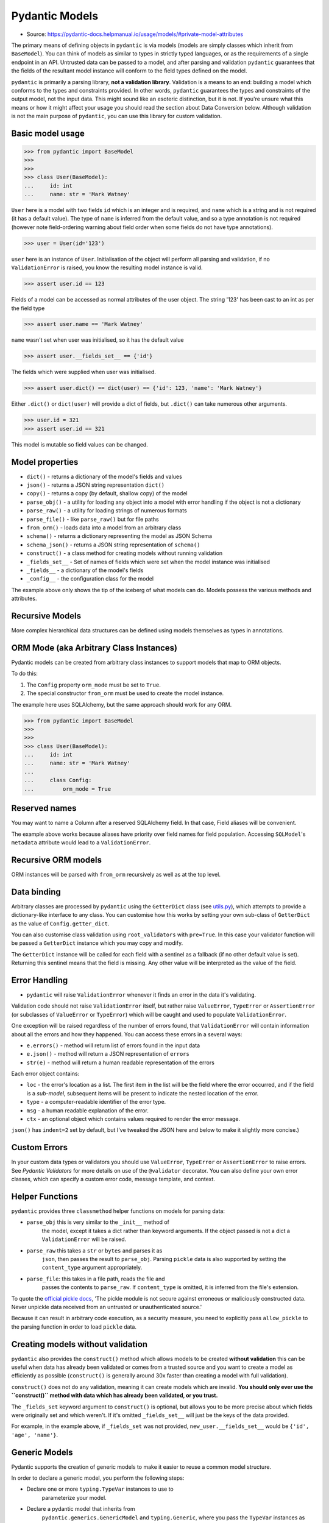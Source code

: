 Pydantic Models
===============
* Source: https://pydantic-docs.helpmanual.io/usage/models/#private-model-attributes

The primary means of defining objects in ``pydantic`` is via models
(models are simply classes which inherit from ``BaseModel``). You can
think of models as similar to types in strictly typed languages,
or as the requirements of a single endpoint in an API. Untrusted data
can be passed to a model, and after parsing and validation ``pydantic``
guarantees that the fields of the resultant model instance will conform
to the field types defined on the model.

``pydantic`` is primarily a parsing library, **not a validation
library**. Validation is a means to an end: building a model which
conforms to the types and constraints provided. In other words,
``pydantic`` guarantees the types and constraints of the output model,
not the input data. This might sound like an esoteric distinction,
but it is not. If you're unsure what this means or how it might affect
your usage you should read the section about Data Conversion below.
Although validation is not the main purpose of ``pydantic``, you can
use this library for custom validation.


Basic model usage
-----------------
>>> from pydantic import BaseModel
>>>
>>>
>>> class User(BaseModel):
...     id: int
...     name: str = 'Mark Watney'

``User`` here is a model with two fields ``id`` which is an integer and
is required, and ``name`` which is a string and is not required (it has
a default value). The type of ``name`` is inferred from the default
value, and so a type annotation is not required (however note
field-ordering warning about field order when some fields do not have
type annotations).

>>> user = User(id='123')

``user`` here is an instance of ``User``. Initialisation of the object
will perform all parsing and validation, if no ``ValidationError`` is
raised, you know the resulting model instance is valid.

>>> assert user.id == 123

Fields of a model can be accessed as normal attributes of the user
object. The string '123' has been cast to an int as per the field type

>>> assert user.name == 'Mark Watney'

``name`` wasn't set when user was initialised, so it has the default
value

>>> assert user.__fields_set__ == {'id'}

The fields which were supplied when user was initialised.

>>> assert user.dict() == dict(user) == {'id': 123, 'name': 'Mark Watney'}

Either ``.dict()`` or ``dict(user)`` will provide a dict of fields, but
``.dict()`` can take numerous other arguments.

>>> user.id = 321
>>> assert user.id == 321

This model is mutable so field values can be changed.


Model properties
----------------
* ``dict()`` - returns a dictionary of the model's fields and values
* ``json()`` - returns a JSON string representation ``dict()``
* ``copy()`` - returns a copy (by default, shallow copy) of the model
* ``parse_obj()`` - a utility for loading any object into a model with error handling if the object is not a dictionary
* ``parse_raw()`` - a utility for loading strings of numerous formats
* ``parse_file()`` - like ``parse_raw()`` but for file paths
* ``from_orm()`` - loads data into a model from an arbitrary class
* ``schema()`` - returns a dictionary representing the model as JSON Schema
* ``schema_json()`` - returns a JSON string representation of ``schema()``
* ``construct()`` - a class method for creating models without running validation
* ``_fields_set__`` - Set of names of fields which were set when the model instance was initialised
* ``_fields__`` - a dictionary of the model's fields
* ``_config__`` - the configuration class for the model

The example above only shows the tip of the iceberg of what models can
do. Models possess the various methods and attributes.


Recursive Models
----------------
More complex hierarchical data structures can be defined using models
themselves as types in annotations.


ORM Mode (aka Arbitrary Class Instances)
----------------------------------------
Pydantic models can be created from arbitrary class instances to support
models that map to ORM objects.

To do this:

1. The ``Config`` property ``orm_mode`` must be set to ``True``.
2. The special constructor ``from_orm`` must be used to create the model
   instance.

The example here uses SQLAlchemy, but the same approach should work for
any ORM.

>>> from pydantic import BaseModel
>>>
>>>
>>> class User(BaseModel):
...     id: int
...     name: str = 'Mark Watney'
...
...     class Config:
...         orm_mode = True


Reserved names
--------------
You may want to name a Column after a reserved SQLAlchemy field. In that
case, Field aliases will be convenient.

The example above works because aliases have priority over field names for
field population. Accessing ``SQLModel``'s ``metadata`` attribute would
lead to a ``ValidationError``.


Recursive ORM models
--------------------
ORM instances will be parsed with ``from_orm`` recursively as well as at
the top level.


Data binding
------------
Arbitrary classes are processed by ``pydantic`` using the ``GetterDict``
class (see `utils.py <https://github.com/samuelcolvin/pydantic/blob/master/pydantic/utils.py>`_),
which attempts to provide a dictionary-like interface to any class. You
can customise how this works by setting your own sub-class of ``GetterDict``
as the value of ``Config.getter_dict``.

You can also customise class validation using ``root_validators`` with
``pre=True``. In this case your validator function will be passed a
``GetterDict`` instance which you may copy and modify.

The ``GetterDict`` instance will be called for each field with a
sentinel as a fallback (if no other default value is set). Returning
this sentinel means that the field is missing. Any other value will be
interpreted as the value of the field.


Error Handling
--------------
* ``pydantic`` will raise ``ValidationError`` whenever it finds an error in the data it's validating.

Validation code should not raise ``ValidationError`` itself,
but rather raise ``ValueError``, ``TypeError`` or ``AssertionError`` (or
subclasses of ``ValueError`` or ``TypeError``) which will be caught and
used to populate ``ValidationError``.

One exception will be raised regardless of the number of errors found,
that ``ValidationError`` will contain information about all the errors
and how they happened. You can access these errors in a several ways:

* ``e.errors()`` - method will return list of errors found in the input data
* ``e.json()`` - method will return a JSON representation of ``errors``
* ``str(e)`` - method will return a human readable representation of the errors

Each error object contains:

* ``loc`` - the error's location as a list. The first item in the list will be the field where the error occurred, and if the field is a `sub-model`, subsequent items will be present to indicate the nested location of the error.
* ``type`` - a computer-readable identifier of the error type.
* ``msg`` - a human readable explanation of the error.
* ``ctx`` - an optional object which contains values required to render the error message.

``json()`` has ``indent=2`` set by default, but I've tweaked the JSON here and below to
make it slightly more concise.)


Custom Errors
-------------
In your custom data types or validators you should use ``ValueError``,
``TypeError`` or ``AssertionError`` to raise errors. See `Pydantic Validators`
for more details on use of the ``@validator`` decorator. You can also define
your own error classes, which can specify a custom error code, message
template, and context.


Helper Functions
----------------
``pydantic`` provides three ``classmethod`` helper functions on models for
parsing data:

* ``parse_obj`` this is very similar to the ``_init__`` method of
   the model, except it takes a dict rather than keyword arguments. If
   the object passed is not a dict a ``ValidationError`` will be raised.

* ``parse_raw`` this takes a ``str`` or ``bytes`` and parses it as
   ``json``, then passes the result to ``parse_obj``. Parsing ``pickle``
   data is also supported by setting the ``content_type`` argument
   appropriately.

* ``parse_file``: this takes in a file path, reads the file and
   passes the contents to ``parse_raw``. If ``content_type`` is omitted,
   it is inferred from the file's extension.

To quote the `official pickle docs <https://docs.python.org/3/library/pickle.html>`_,
'The pickle module is not secure against erroneous or maliciously
constructed data. Never unpickle data received from an untrusted
or unauthenticated source.'

Because it can result in arbitrary code execution, as a security measure,
you need to explicitly pass ``allow_pickle`` to the parsing function in
order to load ``pickle`` data.


Creating models without validation
----------------------------------
``pydantic`` also provides the ``construct()`` method which allows models
to be created **without validation** this can be useful when data has
already been validated or comes from a trusted source and you want to
create a model as efficiently as possible (``construct()`` is generally
around 30x faster than creating a model with full validation).

``construct()`` does not do any validation, meaning it can
create models which are invalid. **You should only ever use the
``construct()`` method with data which has already been validated, or
you trust.**

The ``_fields_set`` keyword argument to ``construct()`` is optional, but
allows you to be more precise about which fields were originally set and
which weren't. If it's omitted ``_fields_set__`` will just be the keys
of the data provided.

For example, in the example above, if ``_fields_set`` was not provided,
``new_user.__fields_set__`` would be ``{'id', 'age', 'name'}``.


Generic Models
--------------
Pydantic supports the creation of generic models to make it easier to
reuse a common model structure.

In order to declare a generic model, you perform the following steps:

* Declare one or more ``typing.TypeVar`` instances to use to
   parameterize your model.
* Declare a pydantic model that inherits from
   ``pydantic.generics.GenericModel`` and ``typing.Generic``, where you
   pass the ``TypeVar`` instances as parameters to ``typing.Generic``.
* Use the ``TypeVar`` instances as annotations where you will want to
   replace them with other types or pydantic models.

Here is an example using ``GenericModel`` to create an easily-reused
HTTP response payload wrapper:

If you set ``Config`` or make use of ``validator`` in your generic model
definition, it is applied to concrete subclasses in the same way as when
inheriting from ``BaseModel``. Any methods defined on your generic class
will also be inherited.

Pydantic's generics also integrate properly with mypy, so you get all
the type checking you would expect mypy to provide if you were to
declare the type without using ``GenericModel``.

Internally, pydantic uses ``create_model`` to generate a
(cached) concrete ``BaseModel`` at runtime, so there is essentially zero
overhead introduced by making use of ``GenericModel``.

To inherit from a GenericModel without replacing the ``TypeVar``
instance, a class must also inherit from ``typing.Generic``:

You can also create a generic subclass of a ``GenericModel`` that
partially or fully replaces the type parameters in the superclass.

If the name of the concrete subclasses is important, you can also
override the default behavior:

Using the same TypeVar in nested models allows you to enforce typing
relationships at different points in your model:

Pydantic also treats ``GenericModel`` similarly to how it treats
built-in generic types like ``List`` and ``Dict`` when it comes to
leaving them unparameterized, or using bounded ``TypeVar`` instances:

* If you don't specify parameters before instantiating the generic
   model, they will be treated as ``Any``
* You can parametrize models with one or more *bounded* parameters to
   add subclass checks

Also, like ``List`` and ``Dict``, any parameters specified using a
``TypeVar`` can later be substituted with concrete types.


Dynamic model creation
----------------------
There are some occasions where the shape of a model is not known until
runtime. For this ``pydantic`` provides the ``create_model`` method to
allow models to be created on the fly.

Here ``StaticFoobarModel`` and ``DynamicFoobarModel`` are identical.

See the note in `Required Optional Fields` for the distinction between an
ellipsis as a field default and annotation-only fields.

Fields are defined by either a tuple of the form
``(<type>, <default value>)`` or just a default value. The special key
word arguments ``_config__`` and ``_base__`` can be used to customise
the new model. This includes extending a base model with extra fields.

You can also add validators by passing a dict to the ``_validators__``
argument.


Model creation from ``NamedTuple`` or ``TypedDict``
---------------------------------------------------
Sometimes you already use in your application classes that inherit from
``NamedTuple`` or ``TypedDict`` and you don't want to duplicate all your
information to have a ``BaseModel``. For this ``pydantic`` provides
``create_model_from_namedtuple`` and ``create_model_from_typeddict``
methods. Those methods have the exact same keyword arguments as
``create_model``.


Custom Root Types
-----------------
Pydantic models can be defined with a custom root type by declaring the
``_root__`` field.

The root type can be any type supported by pydantic, and is specified by
the type hint on the ``_root__`` field. The root value can be passed to
the model ``_init__`` via the ``_root__`` keyword argument, or as the
first and only argument to ``parse_obj``.

If you call the ``parse_obj`` method for a model with a custom root type
with a ``dict`` as the first argument, the following logic is used:

* If the custom root type is a mapping type (eg., ``Dict`` or
   ``Mapping``), the argument itself is always validated against the
   custom root type.
* For other custom root types, if the dict has precisely one key with
   the value ``_root__``, the corresponding value will be validated
   against the custom root type.
* Otherwise, the dict itself is validated against the custom root type.

This is demonstrated in the following example:

Calling the ``parse_obj`` method on a dict with the single
key ``"__root__"`` for non-mapping custom root types is currently
supported for backwards compatibility, but is not recommended and may be
dropped in a future version.

If you want to access items in the ``_root__`` field directly or to
iterate over the items, you can implement custom ``_iter__`` and
``_getitem__`` functions, as shown in the following example.


Faux Immutability
-----------------
Models can be configured to be immutable via ``allow_mutation = False``.
When this is set, attempting to change the values of instance attributes
will raise errors. See `model config` for more details on ``Config``.

Immutability in python is never strict. If developers are
determined/stupid they can always modify a so-called 'immutable' object.

Trying to change ``a`` caused an error, and ``a`` remains unchanged.
However, the dict ``b`` is mutable, and the immutability of ``foobar``
doesn't stop ``b`` from being changed.


Abstract Base Classes
---------------------
Pydantic models can be used alongside Python's `Abstract Base
Classes <https://docs.python.org/3/library/abc.html>`_ (ABCs).


Field Ordering
--------------
Field order is important in models for the following reasons:

* validation is performed in the order fields are defined; `fields
   validators` can access the values of earlier fields, but not later ones
* field order is preserved in the model `schema`
* field order is preserved in `validation errors`
* field order is preserved by ```.dict()`` and ``.json()`` etc.

As of **v1.0** all fields with annotations (whether annotation-only or
with a default value) will precede all fields without an annotation.
Within their respective groups, fields remain in the order they were
defined.

As demonstrated by the example above, combining the use of
annotated and non-annotated fields in the same model can result in
surprising field orderings. (This is due to limitations of python)

Therefore, **we recommend adding type annotations to all fields**, even when a default value
would determine the type by itself to guarantee field order is preserved.


Required fields
---------------
To declare a field as required, you may declare it using just an
annotation, or you may use an ellipsis (``...``) as the value:

Where ``Field`` refers to the `field function`.

Here ``a``, ``b`` and ``c`` are all required. However, use of the
ellipses in ``b`` will not work well with `mypy`, and as of
**v1.0** should be avoided in most cases.


Required Optional fields
------------------------
Since version **v1.2** annotation only nullable
(``Optional[...]``, ``Union[None, ...]`` and ``Any``) fields and
nullable fields with an ellipsis (``...``) as the default value, no
longer mean the same thing. In some situations this may cause **v1.2**
to not be entirely backwards compatible with earlier **v1.*** releases.

If you want to specify a field that can take a ``None`` value while
still being required, you can use ``Optional`` with ``...``:

In this model, ``a``, ``b``, and ``c`` can take ``None`` as a value. But
``a`` is optional, while ``b`` and ``c`` are required. ``b`` and ``c``
require a value, even if the value is ``None``.


Field with dynamic default value
--------------------------------
When declaring a field with a default value, you may want it to be
dynamic (i.e. different for each model). To do this, you may want to use
a ``default_factory``.

'In Beta' The ``default_factory`` argument is in **beta**, it
has been added to ``pydantic`` in **v1.5** on a **provisional basis**. It
may change significantly in future releases and its signature or
behaviour will not be concrete until **v2**. Where ``Field`` refers to the
`field function`. The ``default_factory`` expects the field type to be set.


Automatically excluded attributes
---------------------------------
Class variables which begin with an underscore and attributes annotated
with ``typing.ClassVar`` will be automatically excluded from the model.


Private model attributes
------------------------
If you need to vary or manipulate internal attributes on instances of
the model, you can declare them using ``PrivateAttr``:

Private attribute names must start with underscore to prevent conflicts
with model fields: both ``_attr`` and ``_attr__`` are supported.

If ``Config.underscore_attrs_are_private`` is ``True``, any non-ClassVar
underscore attribute will be treated as private:

Upon class creation pydantic constructs ``_slots__`` filled with
private attributes.


Parsing data into a specified type
----------------------------------
Pydantic includes a standalone utility function ``parse_obj_as`` that
can be used to apply the parsing logic used to populate pydantic models
in a more ad-hoc way. This function behaves similarly to
``BaseModel.parse_obj``, but works with arbitrary pydantic-compatible
types.

This is especially useful when you want to parse results into a type
that is not a direct subclass of ``BaseModel``. For example:

This function is capable of parsing data into any of the types pydantic
can handle as fields of a ``BaseModel``.

Pydantic also includes two similar standalone functions called
``parse_file_as`` and ``parse_raw_as``, which are analogous to
``BaseModel.parse_file`` and ``BaseModel.parse_raw``.


Data Conversion
---------------
``pydantic`` may cast input data to force it to conform to model field
types, and in some cases this may result in a loss of information. This
is a deliberate decision of ``pydantic``, and in general it's the most
useful approach. Nevertheless, `strict type checking` is partially supported.


Model signature
---------------
All ``pydantic`` models will have their signature generated based on their
fields. An accurate signature is useful for introspection purposes and
libraries like ``FastAPI`` or ``hypothesis``.

The generated signature will also respect custom ``_init__`` functions.
To be included in the signature, a field's alias or name must be a valid
python identifier. ``pydantic`` prefers aliases over names, but may use
field names if the alias is not a valid python identifier.

If a field's alias and name are both invalid identifiers, a ``**data``
argument will be added. In addition, the ``**data`` argument will always
be present in the signature if ``Config.extra`` is ``Extra.allow``.

Types in the model signature are the same as declared in model
annotations, not necessarily all the types that can actually be provided
to that field.
